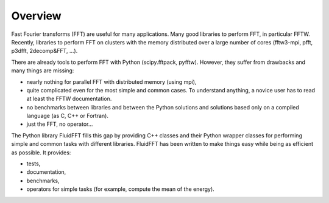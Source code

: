 Overview
========

Fast Fourier transforms (FFT) are useful for many applications.  Many good
libraries to perform FFT, in particular FFTW.  Recently, libraries to perform
FFT on clusters with the memory distributed over a large number of cores
(fftw3-mpi, pfft, p3dfft, 2decomp&FFT, ...).

There are already tools to perform FFT with Python (scipy.fftpack,
pyfftw). However, they suffer from drawbacks and many things are missing:

- nearly nothing for parallel FFT with distributed memory (using mpi),

- quite complicated even for the most simple and common cases. To understand
  anything, a novice user has to read at least the FFTW documentation.

- no benchmarks between libraries and between the Python solutions and
  solutions based only on a compiled language (as C, C++ or Fortran).

- just the FFT, no operator...
  
The Python library FluidFFT fills this gap by providing C++ classes and their
Python wrapper classes for performing simple and common tasks with different
libraries.  FluidFFT has been written to make things easy while being as
efficient as possible.  It provides:

- tests,

- documentation,

- benchmarks,

- operators for simple tasks (for example, compute the mean of the energy).
